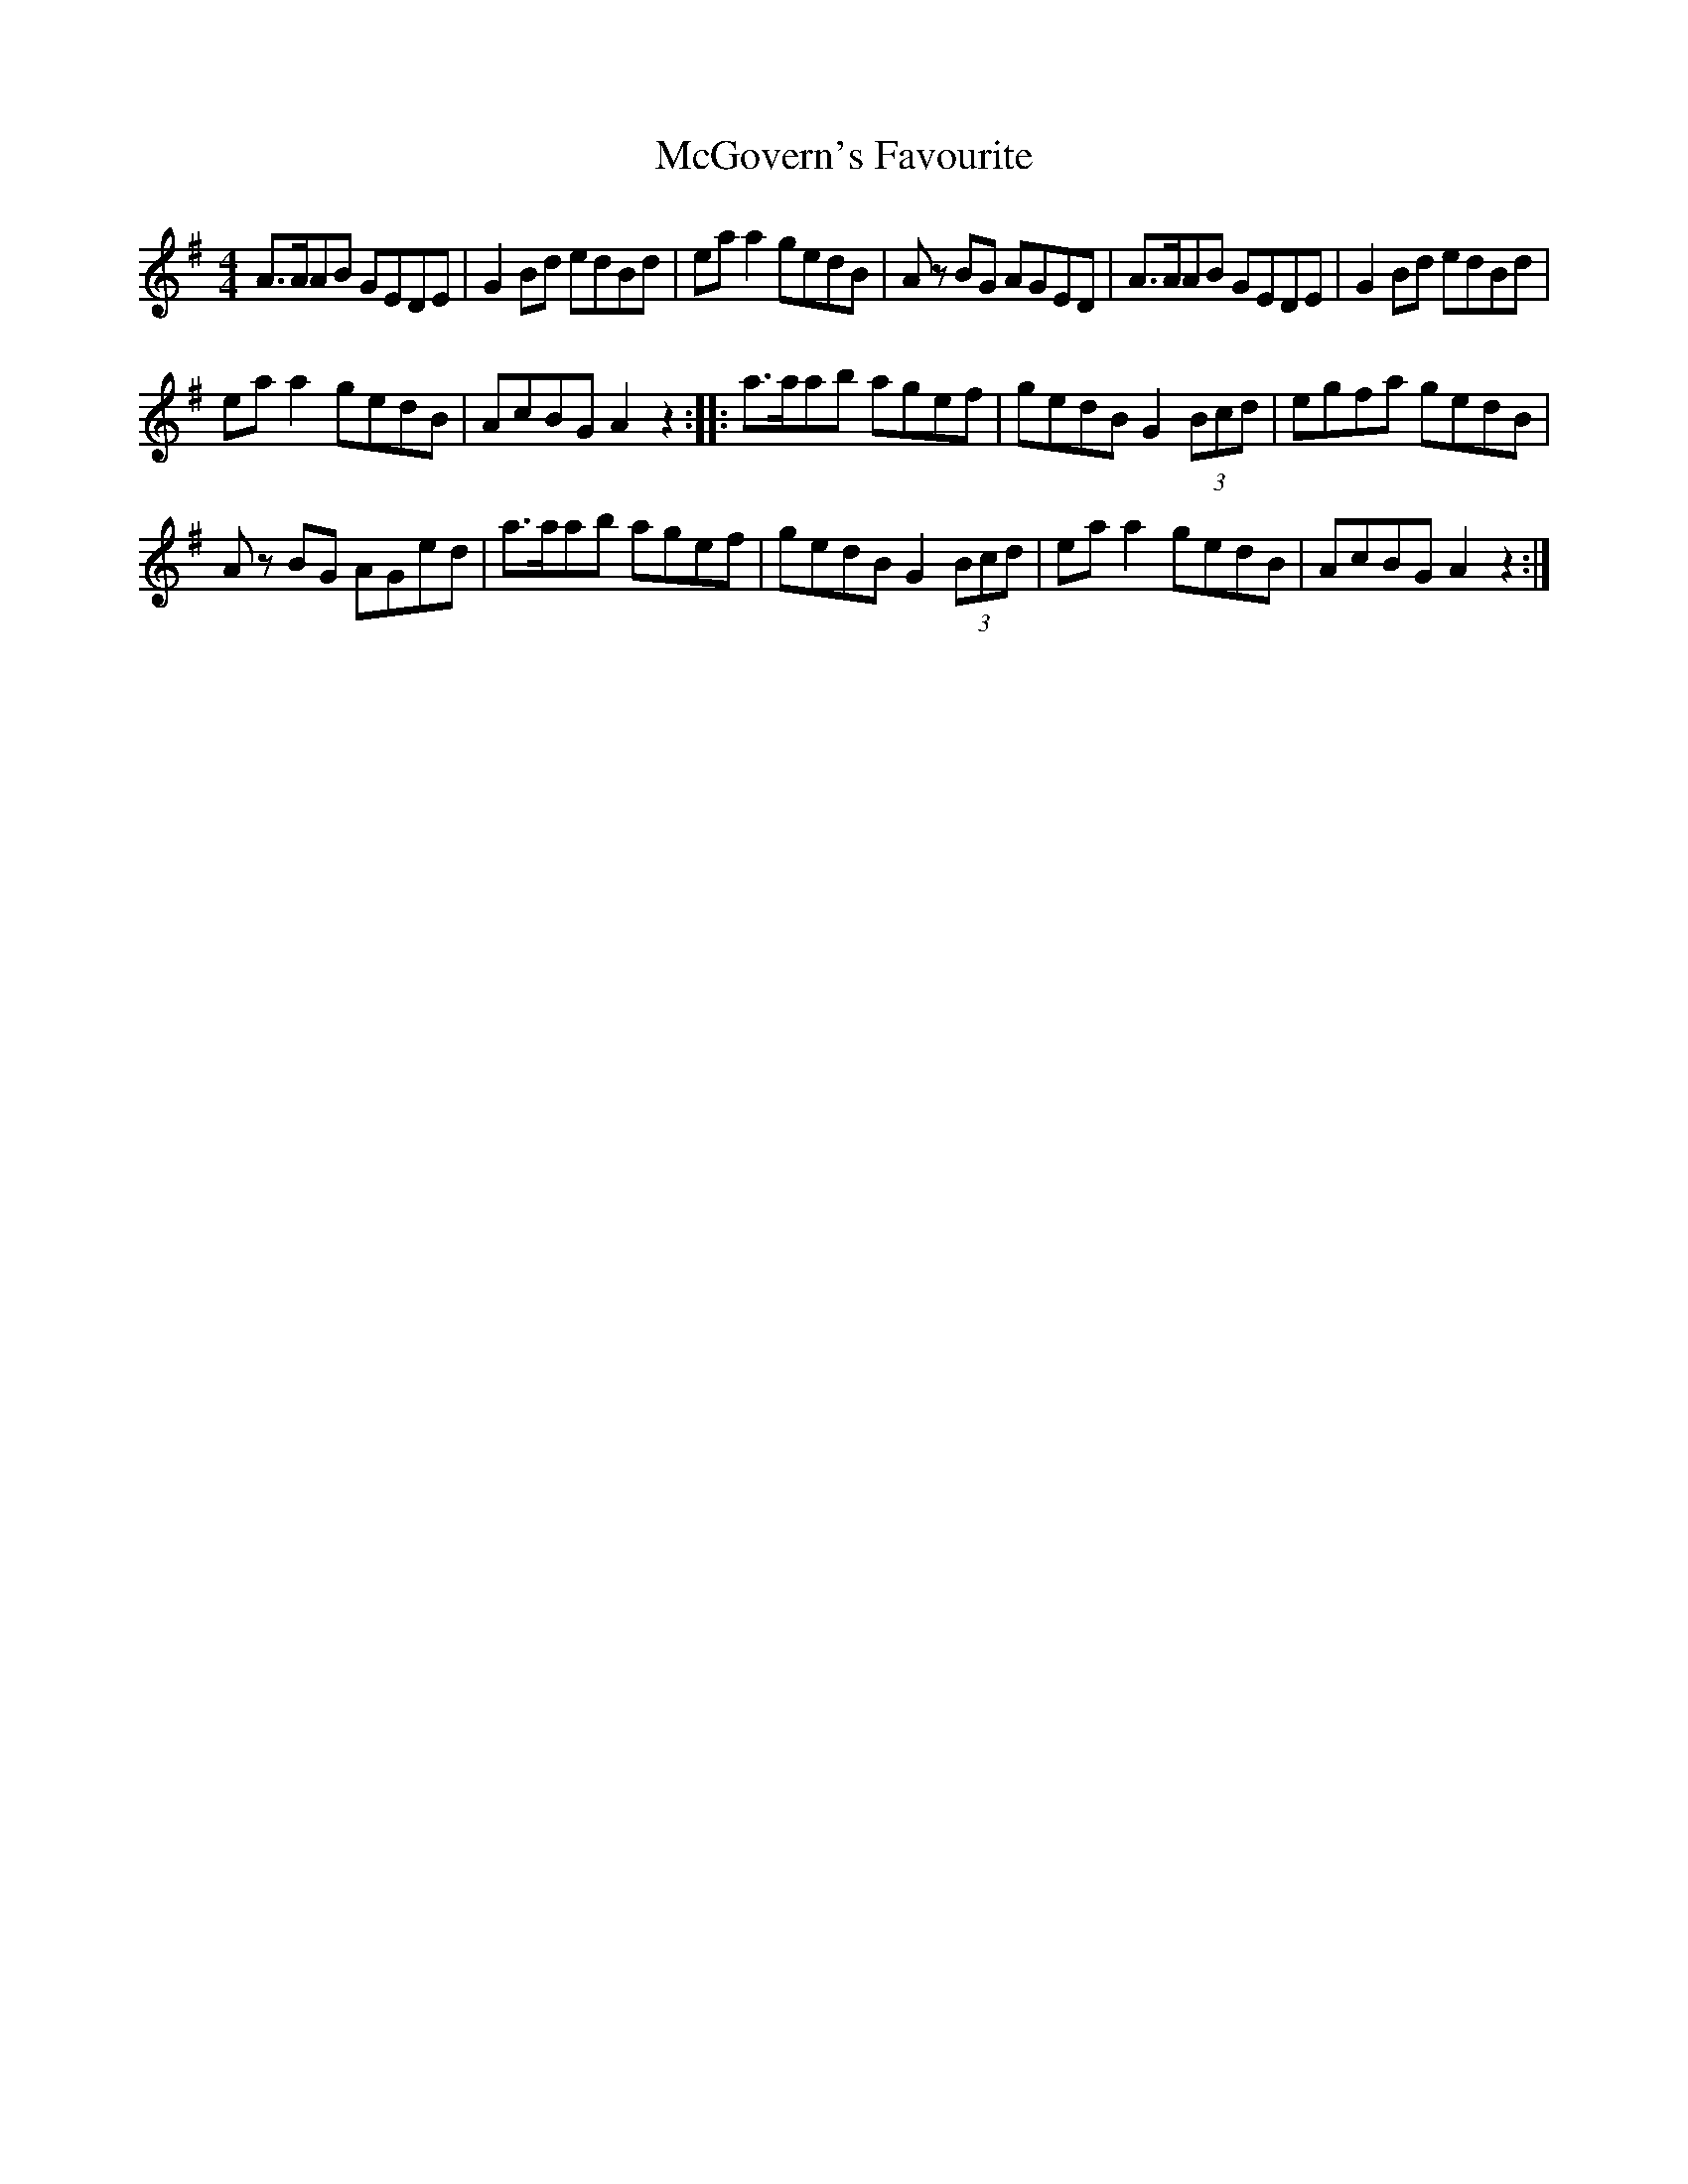 X: 4
T: McGovern's Favourite
Z: Nigel Gatherer
S: https://thesession.org/tunes/2430#setting15763
R: reel
M: 4/4
L: 1/8
K: Ador
A>AAB GEDE|G2 Bd edBd|ea a2 gedB|A z BG AGED|A>AAB GEDE|G2 Bd edBd|ea a2 gedB|AcBG A2 z2::a>aab agef|gedB G2 (3Bcd|egfa gedB|A z BG AGed|a>aab agef|gedB G2 (3Bcd|ea a2 gedB|AcBG A2 z2:|]
